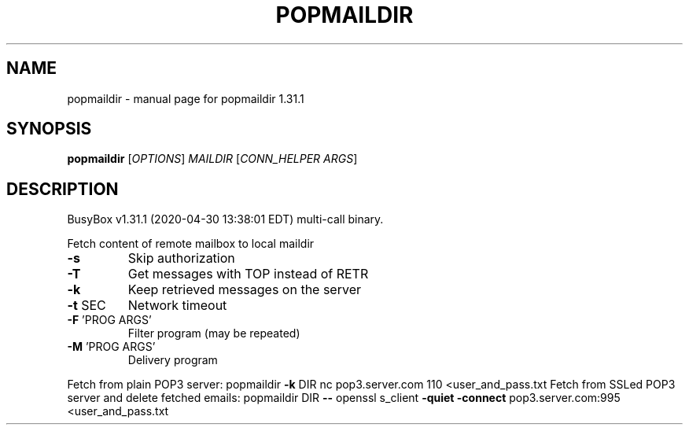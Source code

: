 .\" DO NOT MODIFY THIS FILE!  It was generated by help2man 1.47.8.
.TH POPMAILDIR "1" "April 2020" "Fidelix 1.0" "User Commands"
.SH NAME
popmaildir \- manual page for popmaildir 1.31.1
.SH SYNOPSIS
.B popmaildir
[\fI\,OPTIONS\/\fR] \fI\,MAILDIR \/\fR[\fI\,CONN_HELPER ARGS\/\fR]
.SH DESCRIPTION
BusyBox v1.31.1 (2020\-04\-30 13:38:01 EDT) multi\-call binary.
.PP
Fetch content of remote mailbox to local maildir
.TP
\fB\-s\fR
Skip authorization
.TP
\fB\-T\fR
Get messages with TOP instead of RETR
.TP
\fB\-k\fR
Keep retrieved messages on the server
.TP
\fB\-t\fR SEC
Network timeout
.TP
\fB\-F\fR 'PROG ARGS'
Filter program (may be repeated)
.TP
\fB\-M\fR 'PROG ARGS'
Delivery program
.PP
Fetch from plain POP3 server:
popmaildir \fB\-k\fR DIR nc pop3.server.com 110 <user_and_pass.txt
Fetch from SSLed POP3 server and delete fetched emails:
popmaildir DIR \fB\-\-\fR openssl s_client \fB\-quiet\fR \fB\-connect\fR pop3.server.com:995 <user_and_pass.txt
